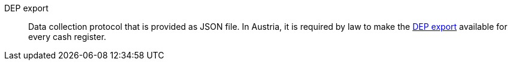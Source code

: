 [#dep-export]
DEP export:: Data collection protocol that is provided as JSON file. In Austria, it is required by law to make the xref:pos:pos-legal-compliance.adoc#900[DEP export] available for every cash register.